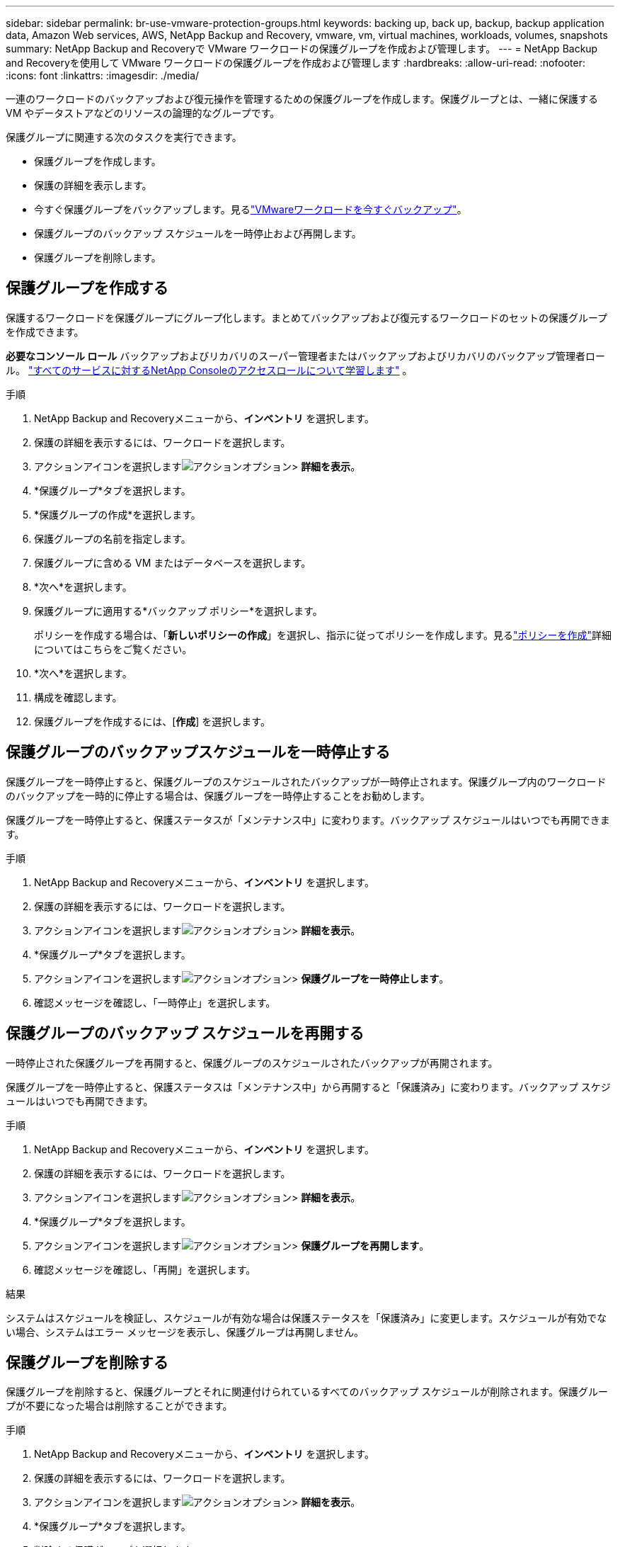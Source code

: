 ---
sidebar: sidebar 
permalink: br-use-vmware-protection-groups.html 
keywords: backing up, back up, backup, backup application data, Amazon Web services, AWS, NetApp Backup and Recovery, vmware, vm, virtual machines, workloads, volumes, snapshots 
summary: NetApp Backup and Recoveryで VMware ワークロードの保護グループを作成および管理します。 
---
= NetApp Backup and Recoveryを使用して VMware ワークロードの保護グループを作成および管理します
:hardbreaks:
:allow-uri-read: 
:nofooter: 
:icons: font
:linkattrs: 
:imagesdir: ./media/


[role="lead"]
一連のワークロードのバックアップおよび復元操作を管理するための保護グループを作成します。保護グループとは、一緒に保護する VM やデータストアなどのリソースの論理的なグループです。

保護グループに関連する次のタスクを実行できます。

* 保護グループを作成します。
* 保護の詳細を表示します。
* 今すぐ保護グループをバックアップします。見るlink:br-use-vmware-backup.html["VMwareワークロードを今すぐバックアップ"]。
* 保護グループのバックアップ スケジュールを一時停止および再開します。
* 保護グループを削除します。




== 保護グループを作成する

保護するワークロードを保護グループにグループ化します。まとめてバックアップおよび復元するワークロードのセットの保護グループを作成できます。

*必要なコンソール ロール* バックアップおよびリカバリのスーパー管理者またはバックアップおよびリカバリのバックアップ管理者ロール。 https://docs.netapp.com/us-en/console-setup-admin/reference-iam-predefined-roles.html["すべてのサービスに対するNetApp Consoleのアクセスロールについて学習します"^] 。

.手順
. NetApp Backup and Recoveryメニューから、*インベントリ* を選択します。
. 保護の詳細を表示するには、ワークロードを選択します。
. アクションアイコンを選択しますimage:../media/icon-action.png["アクションオプション"]> *詳細を表示*。
. *保護グループ*タブを選択します。
. *保護グループの作成*を選択します。
. 保護グループの名前を指定します。
. 保護グループに含める VM またはデータベースを選択します。
. *次へ*を選択します。
. 保護グループに適用する*バックアップ ポリシー*を選択します。
+
ポリシーを作成する場合は、「*新しいポリシーの作成*」を選択し、指示に従ってポリシーを作成します。見るlink:br-use-policies-create.html["ポリシーを作成"]詳細についてはこちらをご覧ください。

. *次へ*を選択します。
. 構成を確認します。
. 保護グループを作成するには、[*作成*] を選択します。




== 保護グループのバックアップスケジュールを一時停止する

保護グループを一時停止すると、保護グループのスケジュールされたバックアップが一時停止されます。保護グループ内のワークロードのバックアップを一時的に停止する場合は、保護グループを一時停止することをお勧めします。

保護グループを一時停止すると、保護ステータスが「メンテナンス中」に変わります。バックアップ スケジュールはいつでも再開できます。

.手順
. NetApp Backup and Recoveryメニューから、*インベントリ* を選択します。
. 保護の詳細を表示するには、ワークロードを選択します。
. アクションアイコンを選択しますimage:../media/icon-action.png["アクションオプション"]> *詳細を表示*。
. *保護グループ*タブを選択します。
. アクションアイコンを選択しますimage:../media/icon-action.png["アクションオプション"]> *保護グループを一時停止します*。
. 確認メッセージを確認し、「一時停止」を選択します。




== 保護グループのバックアップ スケジュールを再開する

一時停止された保護グループを再開すると、保護グループのスケジュールされたバックアップが再開されます。

保護グループを一時停止すると、保護ステータスは「メンテナンス中」から再開すると「保護済み」に変わります。バックアップ スケジュールはいつでも再開できます。

.手順
. NetApp Backup and Recoveryメニューから、*インベントリ* を選択します。
. 保護の詳細を表示するには、ワークロードを選択します。
. アクションアイコンを選択しますimage:../media/icon-action.png["アクションオプション"]> *詳細を表示*。
. *保護グループ*タブを選択します。
. アクションアイコンを選択しますimage:../media/icon-action.png["アクションオプション"]> *保護グループを再開します*。
. 確認メッセージを確認し、「再開」を選択します。


.結果
システムはスケジュールを検証し、スケジュールが有効な場合は保護ステータスを「保護済み」に変更します。スケジュールが有効でない場合、システムはエラー メッセージを表示し、保護グループは再開しません。



== 保護グループを削除する

保護グループを削除すると、保護グループとそれに関連付けられているすべてのバックアップ スケジュールが削除されます。保護グループが不要になった場合は削除することができます。

.手順
. NetApp Backup and Recoveryメニューから、*インベントリ* を選択します。
. 保護の詳細を表示するには、ワークロードを選択します。
. アクションアイコンを選択しますimage:../media/icon-action.png["アクションオプション"]> *詳細を表示*。
. *保護グループ*タブを選択します。
. 削除する保護グループを選択します。
. アクションアイコンを選択しますimage:../media/icon-action.png["アクションオプション"]> *削除*。
. 関連するバックアップの削除に関する確認メッセージを確認し、削除を確定します。

